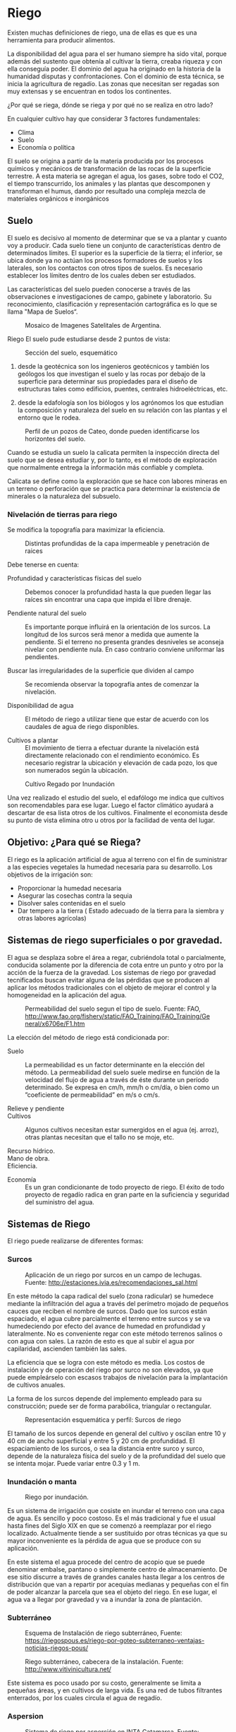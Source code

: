 * Setting                                                          :noexport:
 
#+LATEX_ENGINE: xelatex
#+LATEX_CLASS: extarticle
#+LATEX_CLASS_OPTIONS: a4paper,12pt

#+LaTeX_HEADER: \usepackage[spanish]{babel}
#+LaTex_HEADER: \usepackage{placeins}
#+LaTex_HEADER: \usepackage{graphicx} % Required to insert images
#+LaTex_HEADER: \usepackage{courier} % Required for the courier font
#+LaTex_HEADER: \usepackage{fixltx2e}
#+LaTex_HEADER: \usepackage{amsmath}
#+LaTex_HEADER: \usepackage{dsfont}
#+LaTex_HEADER: \usepackage{amssymb}
#+LaTex_HEADER: \usepackage{hyperref}
#+LaTex_HEADER: \usepackage{fancyhdr} % Required for custom headers
#+LaTex_HEADER: \usepackage{lastpage} % Required to determine the last page for the footer
#+LaTex_HEADER: \usepackage{extramarks} % Required for headers and footers
#+LaTex_HEADER: % Margins
#+LaTex_HEADER: \usepackage{geometry}
#+LaTex_HEADER:  \geometry{
#+LaTex_HEADER:  a4paper,
#+LaTex_HEADER:  left=20mm,
#+LaTex_HEADER:  right=20mm,
#+LaTex_HEADER:  top=20mm,
#+LaTex_HEADER:  bottom=20mm,
#+LaTex_HEADER:  }
#+LaTex_HEADER: 
#+LaTex_HEADER: \linespread{1.1} % Line spacing
#+LaTex_HEADER: 
#+LaTex_HEADER: % Set up the header and footer
#+LaTex_HEADER: \pagestyle{fancy}
#+LaTex_HEADER: \lhead{} % Top left header
#+LaTex_HEADER: \chead{\hmwkClass\ (\hmwkClassTime): \hmwkTitle} % Top center head
#+LaTex_HEADER: \rhead{\hmwkInstitucional} % Top right header
#+LaTex_HEADER: \lfoot{\hmwkClassInstructor} % Bottom left footer
#+LaTex_HEADER: \cfoot{} % Bottom center footer
#+LaTex_HEADER: \rfoot{Página\ \thepage\ de\ \protect\pageref{LastPage}} % Bottom right footer
#+LaTex_HEADER: \renewcommand\headrulewidth{0.4pt} % Size of the header rule
#+LaTex_HEADER: \renewcommand\footrulewidth{0.4pt} % Size of the footer rule
#+LaTex_HEADER: 
#+LaTex_HEADER: \setlength\parindent{0pt} % Removes all indentation from paragraphs
#+LaTex_HEADER: 
#+LaTex_HEADER: % Encabezados y pies.
#+LaTex_HEADER: 
#+LaTex_HEADER: \newcommand{\hmwkTitle}{Clase 5 - Notas sobre Riego} % Assignment title
#+LaTex_HEADER: \newcommand{\hmwkDueDate}{Mayo 2020} % Due date
#+LaTex_HEADER: \newcommand{\hmwkClass}{Hidráulica Agrícola y Saneamiento} % Course/class
#+LaTex_HEADER: \newcommand{\hmwkClassTime}{1-2020} % Class/lecture time
#+LaTex_HEADER: \newcommand{\hmwkClassInstructor}{Mónica Fiore - Javier Clavijo} % Teacher/lecturer
#+LaTex_HEADER: \newcommand{\hmwkInstitucional}{FI-UBA} % Your name

#+LaTex_HEADER:\usepackage{lineno}
#+LaTex_HEADER:\linenumbers

#+BEGIN_SRC emacs-lisp

(setq org-image-actual-width nil)

#+END_SRC

#+RESULTS:


* Riego

#+BEGIN_EXPORT latex
\null\hfill\includegraphics{./img/image1.jpeg}\hfill\null
#+END_EXPORT

Existen muchas definiciones de riego, una de
ellas es que es una herramienta para producir alimentos.
 
La disponibilidad del agua para el ser humano siempre ha sido vital,
porque además del sustento que obtenía al cultivar la tierra, creaba
riqueza y con ella conseguía poder. El dominio del agua ha originado
en la historia de la humanidad disputas y confrontaciones. Con el
dominio de esta técnica, se inicia la agricultura de regadío.  Las
zonas que necesitan ser regadas son muy extensas y se encuentran en
todos los continentes.
 
¿Por qué se riega, dónde se riega y por qué no se realiza en otro
lado?

En cualquier cultivo hay que considerar 3 factores
fundamentales:
 
- Clima
- Suelo
- Economía o política 

El suelo se origina a partir de la materia
producida por los procesos químicos y mecánicos de transformación de
las rocas de la superficie terrestre. A esta materia se agregan el
agua, los gases, sobre todo el CO2, el tiempo transcurrido, los
animales y las plantas que descomponen y transforman el humus, dando
por resultado una compleja mezcla de materiales orgánicos e
inorgánicos

** Suelo

El suelo es decisivo al momento de determinar que se va a plantar y
cuanto voy a producir. Cada suelo tiene un conjunto de características
dentro de determinados límites. El superior es la superficie de la
tierra; el inferior, se ubica donde ya no actúan los procesos
formadores de suelos y los laterales, son los contactos con otros
tipos de suelos. Es necesario establecer los límites dentro de los
cuales deben ser estudiados. 

Las características del suelo pueden conocerse a través de las
observaciones e investigaciones de campo, gabinete y laboratorio. Su
reconocimiento, clasificación y representación cartográfica es lo que
se llama "Mapa de Suelos“.

#+CAPTION: Mosaico de Imagenes Satelitales de Argentina.
#+ATTR_HTML: :width 400
[[./img/image3.png]]

Riego El suelo pude estudiarse desde 2 puntos de vista:

#+CAPTION: Sección del suelo, esquemático
#+ATTR_HTML: :width 400
[[./img/image4.jpeg]]

1. desde la geotécnica son los ingenieros geotécnicos y también los
 geólogos los que investigan el suelo y las rocas por debajo de la
 superficie para determinar sus propiedades para el diseño de
 estructuras tales como edificios, puentes, centrales hidroeléctricas,
 etc.

2. desde la edafología son los biólogos y los agrónomos los que estudian
 la composición y naturaleza del suelo en su relación con las plantas
 y el entorno que le rodea.

#+CAPTION: Perfil de un pozos de Cateo, donde pueden identificarse los horizontes del suelo.
#+ATTR_HTML: :width 500
[[./img/image5.jpeg]]


Cuando se estudia un suelo la calicata permiten la inspección
directa del suelo que se desea estudiar y, por lo tanto, es el método
de exploración que normalmente entrega la información más confiable y
completa.

Calicata se define como la exploración que se hace con
labores mineras en un terreno o perforación que se practica para
determinar la existencia de minerales o la naturaleza del subsuelo.


*** Nivelación de tierras para riego 

Se modifica la topografía para maximizar la eficiencia. 

#+CAPTION: Distintas profundidas de la capa impermeable y penetración de raices
#+ATTR_HTML: :width 200
[[./img/image8.jpeg]] 

Debe tenerse en cuenta: 

- Profundidad y características físicas del suelo :: Debemos conocer la
 profundidad hasta la que pueden llegar las raíces sin encontrar una
 capa que impida el libre drenaje.

- Pendiente natural del suelo :: Es importante porque influirá en la
 orientación de los surcos. La longitud de los surcos será menor a
 medida que aumente la pendiente. Si el terreno no presenta grandes
 desniveles se aconseja nivelar con pendiente nula. En caso contrario
 conviene uniformar las pendientes.

- Buscar las irregularidades de la superficie que dividen al campo :: Se
 recomienda observar la topografía antes de comenzar la nivelación.

- Disponibilidad de agua :: El método de riego a utilizar tiene que estar
 de acuerdo con los caudales de agua de riego disponibles.

- Cultivos a plantar :: El movimiento de tierra a efectuar durante la
 nivelación está directamente relacionado con el rendimiento
 económico. Es necesario registrar la ubicación y elevación de
 cada pozo, los que son numerados según la ubicación.

#+CAPTION: Cultivo Regado por Inundación
#+ATTR_HTML: :width 200
[[./img/image9.jpeg]] 

Una vez realizado el estudio del suelo, el
edafólogo me indica que cultivos son recomendables para ese
lugar. Luego el factor climático ayudará a descartar de esa lista
otros de los cultivos. Finalmente el economista desde su punto de
vista elimina otro u otros por la facilidad de venta del lugar.

** Objetivo: ¿Para qué se Riega?

El riego es la aplicación artificial de agua al terreno con el
fin de suministrar a las especies vegetales la humedad necesaria para
su desarrollo.  Los objetivos de la irrigación son:
                 
- Proporcionar la humedad necesaria
- Asegurar las cosechas contra la sequia
- Disolver sales contenidas en el suelo
- Dar tempero a la tierra ( Estado adecuado de la tierra para
  la siembra y otras labores agrícolas)

** Sistemas de riego superficiales o por gravedad.
 
El agua se desplaza sobre el área a regar, cubriéndola total o
parcialmente, conducida solamente por la diferencia de cota entre un
punto y otro por la acción de la fuerza de la gravedad.  Los sistemas
de riego por gravedad tecnificados buscan evitar alguna de las
pérdidas que se producen al aplicar los métodos tradicionales con el
objeto de mejorar el control y la homogeneidad en la aplicación del
agua.

#+CAPTION: Permeabilidad del suelo segun el tipo de suelo. Fuente: FAO, http://www.fao.org/fishery/static/FAO_Training/FAO_Training/General/x6706e/F1.htm
[[./img/image11.png]]

La elección del método de riego está condicionada por:
 
- Suelo :: La permeabilidad es un factor determinante en la elección del
  método. La permeabilidad del suelo suele medirse en función de la velocidad
  del flujo de agua a través de éste durante un período determinado. Se
  expresa en cm/h, mm/h o cm/día, o bien como un ”coeficiente de
  permeabilidad” en m/s o cm/s.
 
- Relieve y pendiente ::

- Cultivos :: Algunos cultivos necesitan estar sumergidos en el
  agua (ej. arroz), otras plantas necesitan que el tallo no se moje,
  etc.
 
- Recurso hídrico. ::
 
- Mano de obra. ::
 
- Eficiencia. ::
 
 
- Economía ::  Es un gran condicionante de todo proyecto de riego.  El
 éxito de todo proyecto de regadío radica en gran parte en la
 suficiencia y seguridad del suministro del agua.

** Sistemas de Riego

El riego puede realizarse de diferentes formas:
	
*** Surcos
                                         

#+CAPTION: Aplicación de un riego por surcos en un campo de lechugas. Fuente: http://estaciones.ivia.es/recomendaciones_sal.html
[[./img/image12.jpeg]] 

En este método la capa radical del suelo
(zona radicular) se humedece mediante la infiltración del agua a
través del perímetro mojado de pequeños cauces que reciben el nombre
de surcos.  Dado que los surcos están espaciado, el agua cubre
parcialmente el terreno entre surcos y se va humedeciendo por efecto
del avance de humedad en profundidad y lateralmente.  No es
conveniente regar con este método terrenos salinos o con agua con
sales. La razón de esto es que al subir el agua por capilaridad,
ascienden también las sales.

La eficiencia que se logra con este método es media. Los costos
de instalación y de operación del riego por surco no son elevados, ya
que puede empleárselo con escasos trabajos de nivelación para la
implantación de cultivos anuales.

La forma de los surcos depende del
implemento empleado para su construcción; puede ser de forma
parabólica, triangular o rectangular.

#+CAPTION: Representación esquemática y perfil: Surcos de riego
[[./img/image13.jpeg]] 

El tamaño de los surcos depende en general del cultivo y oscilan entre 10 y
40 cm de ancho superficial y entre 5 y 20 cm de profundidad.  El
espaciamiento de los surcos, o sea la distancia entre surco y surco,
depende de la naturaleza física del suelo y de la profundidad del
suelo que se intenta mojar. Puede variar entre 0.3 y 1 m.

*** Inundación o manta 

#+CAPTION: Riego por inundación.
[[./img/image15.jpeg]]

Es un sistema de irrigación que cosiste en inundar
el terreno con una capa de agua. Es sencillo y poco costoso.  Es el
más tradicional y fue el usual hasta fines del Siglo XIX en que se
comenzó a reemplazar por el riego localizado.  Actualmente tiende a
ser sustituido por otras técnicas ya que su mayor inconveniente es la
pérdida de agua que se produce con su aplicación.

En este
sistema el agua procede del centro de acopio que se puede denominar
embalse, pantano o simplemente centro de almacenamiento. De ese sitio
discurre a través de grandes canales hasta llegar a los centros de
distribución que van a repartir por acequias medianas y pequeñas con
el fin de poder alcanzar la parcela que sea el objeto del riego. En
ese lugar, el agua va a llegar por gravedad y va a inundar la zona de
plantación.

*** Subterráneo
#+CAPTION: Esquema de Instalación de riego subterráneo, Fuente: https://riegospous.es/riego-por-goteo-subterraneo-ventajas-noticias-riegos-pous/
[[./img/riego-subterraneo-por-goteo.jpg]]

#+CAPTION: Riego subterráneo, cabecera de la instalación. Fuente: http://www.vitivinicultura.net/ 
[[./img/image16.jpeg]] 

Este sistema es poco usado por su costo,
generalmente se limita a pequeñas áreas, y en cultivos de larga vida.
Es una red de tubos filtrantes enterrados, por los cuales circula el
agua de regadío.

*** Aspersion

#+CAPTION: Sistema de riego por asperción en INTA Catamarca. Fuente: https://inta.gob.ar/sites/default/files/inta_aportes_para_el_mejoramiento_del_manejo_de_los_sistemas_de_riego.pdf
[[./img/riego_aspersion.jpg]] 

El sistema de riego por aspersión imita al
agua de lluvia, con lo cual la calidad de la entrega (en pequeñas
gotas) y el ahorro de agua son muy superiores.

Se requiere de componentes caros
(bomba hidráulica de alta presión, tuberías, aspersores, etc). Es
necesario un constante cuidado de la estabilidad de las presiones, del
caudal de entrega en las boquillas aspersoras. Son altas las pérdidas
por evaporación.  

*** Conclusión
El método de riego a utilizar tiene que estar de acuerdo con los
caudales de agua de riego disponibles y necesarios para el cultivo a
realizar.  Los canales tienen la finalidad de conducir los caudales de
captación desde la obra de toma hasta el lugar de carga o
distribución, de acuerdo a la naturaleza del proyecto y en condiciones
que permitan transportar los volúmenes necesarios para cubrir la
demanda.

** Riego en Argentina 

El riego es una actividad fundamental para el
desarrollo rural de vastas regiones de la Argentina, teniendo en
cuenta que el 70% de su territorio es árido o semiárido.

#+CAPTION: Indice de cobertura vegetal (Verde Mayor, Amarillo Menor) en Argentina. Fuente: Ministerio de Agroidustria.
[[./img/image18.png]] 

En Argentina la superficie total cultivada,
presenta en los últimos veinte años (1992-2012), un crecimiento
sostenido (de 27,80 millones de hectáreas en 1992 a 39,04 millones de
ha en 2012), con un impulso particular desde 2002.

El relevamiento realizado en 2015 (ESTUDIO DEL DE
AMPLIACIÓN DEL RIEGO POTENCIAL EN ARGENTINA ) muestra que la
superficie en producción bajo riego, alcanza un total de 2,1 millones
de ha, que representa un consumo anual aproximado de 44.213 Hm3.  Esto
corresponde a un 5% de la superficie total cultivada en el país. El
65% de los 2,1 millones de ha, se riega a partir de fuentes
superficiales, y el resto con agua subterránea.  

#+CAPTION: Superficie bajo riego por provincia. Fuente: http://www.fao.org/3/a-i5183s.pdf
[[./img/image19.png]]

#+CAPTION: Distribución de cultivos bajo riego en Argentina Fuente: http://www.fao.org/3/a-i5183s.pdf
[[./img/image20.png]]

#+TABLE: Explotaciones Agropecuarias (EAP) que riegan y superficie efectivamente regada por sistema, según provincia. Año 2002.
#+ATTR_HTML: :width 600
[[./img/table.21-01.png]]

#+BEGIN_EXPORT html
<table> <tr h="128520"> <th colspan="2" rowSpan="3"> <p>Provincia</p>
</th> <th colspan="7"> <p>Sistema de riego</p> </th> </tr> <tr
h="128520"> <td rowSpan="2"> <p>Total (1)</p> </td> <td rowSpan="2">
<p>Gravitacional</p> </td> <td rowSpan="2"> <p>Por aspersión</p> </td>
<td colspan="3"> <p>Localizado </p> </td> <td rowSpan="2"> <p>Sin
discriminar</p> </td> </tr> <tr h="128520"> <td> <p>Goteo</p> </td>
<td> <p>Microaspersión</p> </td> <td> <p>Otros</p> </td> </tr> <tr
h="250200"> <td> <p>Total del país</p> </td> <td> <p>EAP</p> </td>
<td> <p>64.463</p> </td> <td> <p>60.708</p> </td> <td> <p>2.233</p>
</td> <td> <p>2.201</p> </td> <td> <p>270</p> </td> <td> <p>521</p>
</td> <td> <p>89</p> </td> </tr> <tr h="128520"> <td> </td> <td>
<p>ha</p> </td> <td> <p>1.355.600,6</p> </td> <td> <p>946.574,9</p>
</td> <td> <p>281.360,7</p> </td> <td> <p>104.917,5</p> </td> <td>
<p>13.644,3</p> </td> <td> <p>6.577,5</p> </td> <td> <p>2.525,7</p>
</td> </tr> <tr h="250200"> <td> <p>Buenos Aires</p> </td> <td>
<p>EAP</p> </td> <td> <p>2.717</p> </td> <td> <p>1.674</p> </td> <td>
<p>922</p> </td> <td> <p>368</p> </td> <td> <p>30</p> </td> <td>
<p>71</p> </td> <td> <p>-</p> </td> </tr> <tr h="128520"> <td> </td>
<td> <p>ha</p> </td> <td> <p>166.482,9</p> </td> <td> <p>69.540,8</p>
</td> <td> <p>89.661,8</p> </td> <td> <p>6.421,3</p> </td> <td>
<p>121,3</p> </td> <td> <p>737,7</p> </td> <td> <p>-</p> </td> </tr>
<tr h="250200"> <td> <p>Catamarca</p> </td> <td> <p>EAP</p> </td> <td>
<p>5.484</p> </td> <td> <p>5.342</p> </td> <td> <p>59</p> </td> <td>
<p>104</p> </td> <td> <p>11</p> </td> <td> <p>20</p> </td> <td>
<p>-</p> </td> </tr> <tr h="128520"> <td> </td> <td> <p>ha</p> </td>
<td> <p>61.847,6</p> </td> <td> <p>24.140,3</p> </td> <td>
<p>19.012,2</p> </td> <td> <p>18.268,8</p> </td> <td> <p>375,4</p>
</td> <td> <p>50,9</p> </td> <td> <p>-</p> </td> </tr> <tr h="128520">
<td> <p>Chaco</p> </td> <td> <p>EAP</p> </td> <td> <p>149</p> </td>
<td> <p>77</p> </td> <td> <p>43</p> </td> <td> <p>14</p> </td> <td>
<p>-</p> </td> <td> <p>36</p> </td> <td> <p>-</p> </td> </tr> <tr
h="128520"> <td> </td> <td> <p>ha</p> </td> <td> <p>7.550,3</p> </td>
<td> <p>4.684,0</p> </td> <td> <p>2.789,5</p> </td> <td> <p>19,3</p>
</td> <td> <p>-</p> </td> <td> <p>57,5</p> </td> <td> <p>-</p> </td>
</tr> <tr h="128520"> <td> <p>Chubut</p> </td> <td> <p>EAP</p> </td>
<td> <p>1.000</p> </td> <td> <p>899</p> </td> <td> <p>92</p> </td>
<td> <p>77</p> </td> <td> <p>3</p> </td> <td> <p>6</p> </td> <td>
<p>-</p> </td> </tr> <tr h="128520"> <td> </td> <td> <p>ha</p> </td>
<td> <p>18.154,8</p> </td> <td> <p>17.499,2</p> </td> <td>
<p>403,0</p> </td> <td> <p>147,9</p> </td> <td> <p>1,2</p> </td> <td>
<p>103,5</p> </td> <td> <p>-</p> </td> </tr> <tr h="128520"> <td>
<p>Córdoba</p> </td> <td> <p>EAP</p> </td> <td> <p>1.699</p> </td>
<td> <p>1.501</p> </td> <td> <p>165</p> </td> <td> <p>38</p> </td>
<td> <p>4</p> </td> <td> <p>14</p> </td> <td> <p>1</p> </td> </tr> <tr
h="128520"> <td> </td> <td> <p>ha</p> </td> <td> <p>93.834,8</p> </td>
<td> <p>36.200,1</p> </td> <td> <p>56.850,1</p> </td> <td>
<p>114,0</p> </td> <td> <p>112,8</p> </td> <td> <p>555,3</p> </td>
<td> <p>2,5</p> </td> </tr> <tr h="128520"> <td> <p>Corrientes</p>
</td> <td> <p>EAP</p> </td> <td> <p>751</p> </td> <td> <p>388</p>
</td> <td> <p>136</p> </td> <td> <p>158</p> </td> <td> <p>7</p> </td>
<td> <p>98</p> </td> <td> <p>1</p> </td> </tr> <tr h="128520"> <td>
</td> <td> <p>ha</p> </td> <td> <p>59.014,2</p> </td> <td>
<p>55.201,9</p> </td> <td> <p>257,9</p> </td> <td> <p>1.156,3</p>
</td> <td> <p>236,8</p> </td> <td> <p>2.160,3</p> </td> <td>
<p>1,0</p> </td> </tr> <tr h="250200"> <td> <p>Entre Ríos</p> </td>
<td> <p>EAP</p> </td> <td> <p>513</p> </td> <td> <p>299</p> </td> <td>
<p>110</p> </td> <td> <p>142</p> </td> <td> <p>15</p> </td> <td>
<p>6</p> </td> <td> <p>-</p> </td> </tr> <tr h="128520"> <td> </td>
<td> <p>ha</p> </td> <td> <p>71.736,2</p> </td> <td> <p>47.919,1</p>
</td> <td> <p>19.166,3</p> </td> <td> <p>3.322,1</p> </td> <td>
<p>899,8</p> </td> <td> <p>428,9</p> </td> <td> <p>-</p> </td> </tr>
<tr h="128520"> <td> <p>Formosa</p> </td> <td> <p>EAP</p> </td> <td>
<p>122</p> </td> <td> <p>39</p> </td> <td> <p>20</p> </td> <td>
<p>8</p> </td> <td> <p>2</p> </td> <td> <p>46</p> </td> <td> <p>9</p>
</td> </tr> <tr h="128520"> <td> </td> <td> <p>ha</p> </td> <td>
<p>4.001,5</p> </td> <td> <p>2.169,8</p> </td> <td> <p>1.244,0</p>
</td> <td> <p>508,2</p> </td> <td> <p>20,0</p> </td> <td> <p>51,3</p>
</td> <td> <p>8,2</p> </td> </tr> <tr h="128520"> <td> <p>Jujuy</p>
</td> <td> <p>EAP</p> </td> <td> <p>4.043</p> </td> <td> <p>3.996</p>
</td> <td> <p>9</p> </td> <td> <p>61</p> </td> <td> <p>9</p> </td>
<td> <p>30</p> </td> <td> <p>-</p> </td> </tr> <tr h="128520"> <td>
</td> <td> <p>ha</p> </td> <td> <p>91.574,6</p> </td> <td>
<p>84.247,0</p> </td> <td> <p>4.956,4</p> </td> <td> <p>894,4</p>
</td> <td> <p>1.252,2</p> </td> <td> <p>224,6</p> </td> <td> <p>-</p>
</td> </tr> <tr h="128520"> <td> <p>La Pampa</p> </td> <td> <p>EAP</p>
</td> <td> <p>70</p> </td> <td> <p>60</p> </td> <td> <p>7</p> </td>
<td> <p>8</p> </td> <td> <p>-</p> </td> <td> <p>1</p> </td> <td>
<p>-</p> </td> </tr> <tr h="128520"> <td> </td> <td> <p>ha</p> </td>
<td> <p>4.714,8</p> </td> <td> <p>3.205,7</p> </td> <td>
<p>1.415,5</p> </td> <td> <p>90,6</p> </td> <td> <p>-</p> </td> <td>
<p>3,0</p> </td> <td> <p>-</p> </td> </tr> <tr h="128520"> <td> <p>La
Rioja</p> </td> <td> <p>EAP</p> </td> <td> <p>3.896</p> </td> <td>
<p>3.767</p> </td> <td> <p>8</p> </td> <td> <p>178</p> </td> <td>
<p>7</p> </td> <td> <p>8</p> </td> <td> <p>-</p> </td> </tr> <tr
h="128520"> <td> </td> <td> <p>ha</p> </td> <td> <p>41.817,0</p> </td>
<td> <p>15.216,4</p> </td> <td> <p>1.505,9</p> </td> <td>
<p>24.408,6</p> </td> <td> <p>580,5</p> </td> <td> <p>105,6</p> </td>
<td> <p>-</p> </td> </tr> 
#+END_EXPORT

El Censo Nacional Agropecuario (CNA) es la fuente principal de datos
estadísticos sobre todas las explotaciones agropecuarias.

** tmp-slides/slide22.txt
#+TABLE: Explotaciones agropecuarias (EAP) que riegan; y superficie efectivamente regada por sistema, según provincia.
#+ATTR_HTML: :width 600
[[./img/table.22-02.png]]

(1) El total de EAP puede no corresponder a la suma de los parciales
por sistema de riego dado que las categorías no son excluyentes,
porque una EAP puede tener más de un sistema de riego. Fuente: INDEC,
Censo Nacional Agropecuario 2002.

#+BEGIN_EXPORT html
<table> <tr h="130320"> <th colspan="2" rowSpan="3"> <p>Provincia</p>
</th> <th colspan="7"> <p>Sistema de riego</p> </th> </tr> <tr
h="128520"> <td rowSpan="2"> <p>Total (1)</p> </td> <td rowSpan="2">
<p>Gravitacional</p> </td> <td rowSpan="2"> <p>Por aspersión</p> </td>
<td colspan="3"> <p>Localizado </p> </td> <td rowSpan="2"> <p>Sin
discriminar</p> </td> </tr> <tr h="130320"> <td> <p>Goteo</p> </td>
<td> <p>Microaspersión</p> </td> <td> <p>Otros</p> </td> </tr> <tr
h="129960"> <td> <p>Mendoza</p> </td> <td> <p>EAP</p> </td> <td>
<p>22.460</p> </td> <td> <p>22.174</p> </td> <td> <p>-</p> </td> <td>
<p>428</p> </td> <td> <p>71</p> </td> <td> <p>-</p> </td> <td>
<p>66</p> </td> </tr> <tr h="128880"> <td> </td> <td> <p>ha</p> </td>
<td> <p>267.888,8</p> </td> <td> <p>244.918,5</p> </td> <td> <p>-</p>
</td> <td> <p>19.665,4</p> </td> <td> <p>1.955,8</p> </td> <td>
<p>-</p> </td> <td> <p>1.349,1</p> </td> </tr> <tr h="129960"> <td>
<p>Misiones</p> </td> <td> <p>EAP</p> </td> <td> <p>88</p> </td> <td>
<p>12</p> </td> <td> <p>39</p> </td> <td> <p>33</p> </td> <td>
<p>5</p> </td> <td> <p>16</p> </td> <td> <p>-</p> </td> </tr> <tr
h="128520"> <td> </td> <td> <p>ha</p> </td> <td> <p>170,0</p> </td>
<td> <p>20,3</p> </td> <td> <p>79,6</p> </td> <td> <p>29,8</p> </td>
<td> <p>4,4</p> </td> <td> <p>35,9</p> </td> <td> <p>-</p> </td> </tr>
<tr h="130320"> <td> <p>Neuquén</p> </td> <td> <p>EAP</p> </td> <td>
<p>1.862</p> </td> <td> <p>1.784</p> </td> <td> <p>43</p> </td> <td>
<p>56</p> </td> <td> <p>11</p> </td> <td> <p>34</p> </td> <td>
<p>-</p> </td> </tr> <tr h="130320"> <td> </td> <td> <p>ha</p> </td>
<td> <p>15.798,0</p> </td> <td> <p>14.139,0</p> </td> <td> <p>86,9</p>
</td> <td> <p>1.105,1</p> </td> <td> <p>238,4</p> </td> <td>
<p>228,6</p> </td> <td> <p>-</p> </td> </tr> <tr h="128520"> <td>
<p>Río Negro</p> </td> <td> <p>EAP</p> </td> <td> <p>3.370</p> </td>
<td> <p>3.282</p> </td> <td> <p>88</p> </td> <td> <p>47</p> </td> <td>
<p>16</p> </td> <td> <p>18</p> </td> <td> <p>1</p> </td> </tr> <tr
h="129960"> <td> </td> <td> <p>ha</p> </td> <td> <p>72.784,3</p> </td>
<td> <p>69.718,8</p> </td> <td> <p>1.605,3</p> </td> <td> <p>725,5</p>
</td> <td> <p>634,2</p> </td> <td> <p>96,5</p> </td> <td> <p>4,0</p>
</td> </tr> <tr h="130320"> <td> <p>Salta</p> </td> <td> <p>EAP</p>
</td> <td> <p>3.526</p> </td> <td> <p>3.484</p> </td> <td> <p>26</p>
</td> <td> <p>61</p> </td> <td> <p>7</p> </td> <td> <p>10</p> </td>
<td> <p>-</p> </td> </tr> <tr h="128520"> <td> </td> <td> <p>ha</p>
</td> <td> <p>118.898,0</p> </td> <td> <p>91.857,6</p> </td> <td>
<p>21.216,9</p> </td> <td> <p>5.552,2</p> </td> <td> <p>79,6</p> </td>
<td> <p>191,7</p> </td> <td> <p>-</p> </td> </tr> <tr h="130320"> <td>
<p>San Juan</p> </td> <td> <p>EAP</p> </td> <td> <p>5.962</p> </td>
<td> <p>5.803</p> </td> <td> <p>-</p> </td> <td> <p>219</p> </td> <td>
<p>45</p> </td> <td> <p>-</p> </td> <td> <p>10</p> </td> </tr> <tr
h="128520"> <td> </td> <td> <p>ha</p> </td> <td> <p>79.516,4</p> </td>
<td> <p>57.240,6</p> </td> <td> <p>-</p> </td> <td> <p>16.872,4</p>
</td> <td> <p>4.392,5</p> </td> <td> <p>-</p> </td> <td>
<p>1.010,9</p> </td> </tr> <tr h="130320"> <td> <p>San Luis</p> </td>
<td> <p>EAP</p> </td> <td> <p>113</p> </td> <td> <p>100</p> </td> <td>
<p>14</p> </td> <td> <p>1</p> </td> <td> <p>-</p> </td> <td> <p>5</p>
</td> <td> <p>-</p> </td> </tr> <tr h="129960"> <td> </td> <td>
<p>ha</p> </td> <td> <p>18.575,1</p> </td> <td> <p>3.569,1</p> </td>
<td> <p>14.940,0</p> </td> <td> <p>3,0</p> </td> <td> <p>-</p> </td>
<td> <p>63,0</p> </td> <td> <p>-</p> </td> </tr> <tr h="128520"> <td>
<p>Santa Cruz</p> </td> <td> <p>EAP</p> </td> <td> <p>72</p> </td>
<td> <p>64</p> </td> <td> <p>5</p> </td> <td> <p>6</p> </td> <td>
<p>1</p> </td> <td> <p>-</p> </td> <td> <p>-</p> </td> </tr> <tr
h="130320"> <td> </td> <td> <p>ha</p> </td> <td> <p>3.840,6</p> </td>
<td> <p>586,1</p> </td> <td> <p>3.214,0</p> </td> <td> <p>36,5</p>
</td> <td> <p>4,0</p> </td> <td> <p>-</p> </td> <td> <p>-</p> </td>
</tr> <tr h="130320"> <td> <p>Santa Fe</p> </td> <td> <p>EAP</p> </td>
<td> <p>676</p> </td> <td> <p>395</p> </td> <td> <p>192</p> </td> <td>
<p>124</p> </td> <td> <p>4</p> </td> <td> <p>23</p> </td> <td>
<p>1</p> </td> </tr> <tr h="128520"> <td> </td> <td> <p>ha</p> </td>
<td> <p>37.421,3</p> </td> <td> <p>10.030,2</p> </td> <td>
<p>25.476,1</p> </td> <td> <p>461,1</p> </td> <td> <p>1.101,0</p>
</td> <td> <p>202,9</p> </td> <td> <p>150,0</p> </td> </tr> <tr
h="129960"> <td> <p>Santiago del Estero</p> </td> <td> <p>EAP</p>
</td> <td> <p>3.725</p> </td> <td> <p>3.704</p> </td> <td> <p>15</p>
</td> <td> <p>4</p> </td> <td> <p>1</p> </td> <td> <p>5</p> </td> <td>
<p>-</p> </td> </tr> <tr h="128880"> <td> </td> <td> <p>ha</p> </td>
<td> <p>53.954,1</p> </td> <td> <p>52.109,7</p> </td> <td>
<p>1.623,0</p> </td> <td> <p>32,2</p> </td> <td> <p>0,1</p> </td> <td>
<p>189,1</p> </td> <td> <p>-</p> </td> </tr> <tr h="129960"> <td>
<p>Tierra del Fuego</p> </td> <td> <p>EAP</p> </td> <td> <p>3</p>
</td> <td> <p>-</p> </td> <td> <p>-</p> </td> <td> <p>3</p> </td> <td>
<p>-</p> </td> <td> <p>1</p> </td> <td> <p>-</p> </td> </tr> <tr
h="130320"> <td> </td> <td> <p>ha</p> </td> <td> <p>0,4</p> </td> <td>
<p>-</p> </td> <td> <p>-</p> </td> <td> <p>0,3</p> </td> <td> <p>-</p>
</td> <td> <p>0,1</p> </td> <td> <p>-</p> </td> </tr> <tr h="128520">
<td> <p>Tucumán</p> </td> <td> <p>EAP</p> </td> <td> <p>2.162</p>
</td> <td> <p>1.864</p> </td> <td> <p>240</p> </td> <td> <p>63</p>
</td> <td> <p>21</p> </td> <td> <p>73</p> </td> <td> <p>-</p> </td>
</tr> <tr h="130320"> <td> <p> </p> </td> <td> <p>ha</p> </td> <td>
<p>66.024,9</p> </td> <td> <p>42.360,7</p> </td> <td> <p>15.856,3</p>
</td> <td> <p>5.082,5</p> </td> <td> <p>1.634,3</p> </td> <td>
<p>1.091,1</p> </td> <td> <p>-</p> </td> </tr> 
#+END_EXPORT

#+BEGIN_EXPORT html
<table> <tr h="165240"> <th colspan="8"> <p>(1) El total de EAP puede
no corresponder a la suma de los parciales por sistema de riego dado
que</p> </th> </tr> <tr h="165240"> <td colspan="8"> <p> </p> <p>las
categorías no son excluyentes, porque una EAP puede tener más de un
sistema de riego.</p> </td> </tr> <tr h="171360"> <td colspan="5">
<p>Fuente:</p> <p> INDEC, Censo Nacional Agropecuario 2002.</p> </td>
<td> </td> <td> </td> <td> </td> </tr> 
#+END_EXPORT

El principal objetivo del CNA es obtener información sobre las
características centrales de la actividad agrícola, ganadera y
forestal. 

#+BEGIN_EXPORT html
<table> <tr h="619200"> <th> <p>Explotaciones agropecuarias (EAP) que
riegan; y superficie efectivamente regada por sistema, según
provincia. </p> </th> </tr> 
#+END_EXPORT

** El Agua para el riego.

#+CAPTION: Efectos típicos del suelo salinizado
#+ATTR_HTML: :width 400
[[./img/image21.jpeg]] 

La calidad del agua constituye una variable
a controlar en la agricultura de regadío, tanto a nivel fuente como
sumidero.  La contaminación de las masas de agua por sales,
fertilizantes y pesticidas provenientes del regadío es un problema
creciente en muchas áreas del mundo.

Cuando se riega un cultivo, se aplica una cantidad de agua superior a
la que éste consume, debido a que los sistemas de riego nunca son
completamente eficientes.  

Es necesario
que una cierta cantidad de agua circule a través del suelo y arrastre
sales y otros compuestos, evitando la acumulación excesiva de
contaminantes, naturales o antrópicos, en el suelo. Por lo tanto, el
regadío siempre usa más agua que la que consume, y el agua aplicada y
no consumida vuelve al río o al acuífero (lo que se llama “aguas de
retorno del riego”), y lo hace con una pérdida de calidad.

#+CAPTION: Suelo Salino. Funete para Consulta: https://www.eweb.unex.es/eweb/edafo/ECAP/ECAL5PQSalinidad.htm
[[./img/Salino_unex.jpg]]

La salinización natural del suelo es un fenómeno asociado a
condiciones climáticas de aridez y a la presencia de materiales
originales ricos en sales. 

No obstante, existe una salinidad
adquirida por el riego prolongado con aguas de elevado contenido
salino, en suelos de baja permeabilidad y bajo climas secos subhúmedos
o más secos.

El contenido salino del suelo suele medirse de forma
indirecta, dado que la presencia de iones en el agua la hace
conductora de la electricidad. La capacidad del agua para conducir la
electricidad aumenta con la concentración de sales. 

La conductividad eléctrica se mide generalmente en unidades de $dS/m$
(deciSiemens por metro). La conductividad eléctrica del agua depende
de la temperatura por lo que, para realizar comparaciones válidas la
conductividad eléctrica debe expresarse en relación a una temperatura
de referencia. Habitualmente esta temperatura es de 25ºC.

#+CAPTION: Conductímetro
[[./img/image23.jpeg]] 

Estos aparatos
deben se calibrados periódicamente con patrones de salinidad conocida
para asegurar la fiabilidad de las mediciones. A partir de 15 $dS/m$ el
suelo se considera salino.  No todas las sales se comportan de la
misma manera, mientras la mayoría de las plantas no son sensibles a la
elevación del calcio, si todas lo son al incremento de sodio.

La presencia de sodio en la solución del suelo genera una alcalinidad
más alta que el calcio, por la mayor fuerza de hidróxido de sodio como
base que la del de calcio. Por esta razón es conveniente medir el pH
al mismo tiempo que se mide la conductividad eléctrica, pues este
parámetro nos sirve como índice de la sodicidad, o contenido en sodio,
del suelo.

Cuando la conductividad
eléctrica supera los 8 dS/m, la mayor parte de las plantas se ve
afectada, pero su grado será máximo si abunda el sodio en la solución,
lo que se traduce por un valor del pH superior a 8.5, que es el máximo
generado por la presencia de carbonato cálcico. Esto hace que también
se considere al suelo como salino cuando se dan estas circunstancias.

#+TABLE: Efectos de la salinidad en los cultivos. Fuente: https://www.eweb.unex.es/eweb/edafo/ECAP/ECAL5PQSalinidad.htm
#+ATTR_HTML: :width 600
[[./img/table.27-01.png]]

#+BEGIN_EXPORT html
<table> <tr h="770040"> <th> <p>Conductividad</p> <p>dS/m</p> </th>
<th> <p>Salinidad</p> </th> <th> <p>Desarrollo de los cultivos</p>
</th> </tr> <tr h="534960"> <td> <p>0 - 2</p> </td> <td>
<p>Ninguna</p> </td> <td> <p>Normal para todos.</p> </td> </tr> <tr
h="534960"> <td> <p>2 - 4</p> </td> <td> <p>Escasa</p> </td> <td>
<p>Se ven afectados algunos cultivos muy sensibles.</p> </td> </tr>
<tr h="1006560"> <td> <p>4 - 8</p> </td> <td> <p>Moderada</p> </td>
<td> <p>Se afectan la mayoría de los cultivos. Solo se desarrollan las
plantas tolerantes.</p> </td> </tr> <tr h="769680"> <td> <p>8 - 16</p>
</td> <td> <p>Alta</p> </td> <td> <p>Solo pueden desarrollarse las
plantas muy tolerantes y con dificultad.</p> </td> </tr> <tr
h="770040"> <td> <p>&gt; 16</p> </td> <td> <p>Excesiva</p> </td> <td>
<p>No hay posibilidad de cultivo. Solo se da la vegetación
halófila.</p> </td> </tr> 
#+END_EXPORT

La recuperación de los suelos salinos puede efectuarse por un lavado
de mismo por inundación con aguas libres de sales. No obstante es
conveniente la instalación de un sistema de drenaje artificial,
mediante la instalación de tubos porosos bajo el suelo o, al menos,
bajo la zona de enraizamiento de las plantas.

Por último las aguas deben ser
descargadas hacia un curso de agua cuyo caudal sea suficiente para
diluir las sales aportadas y no transferir el problema a las zonas
vecinas. Muchas de estas zonas salinizadas se encuentran en áreas
deltaicas por lo que el drenaje suele hacerse directamente al mar, que
es la mejor manera de no salinizar otras zonas.

#+CAPTION: Ejemplos de el efecto visible de la salinización del suelo.
[[./img/image24.jpeg]]

En Argentina existen dos procesos mayoritarios de afectación por sales
y/o sodio, resultantes de la aplicación de agua de riego: 

- el que se verifica en las regiones áridas y semiáridas del país,
 estrechamente vinculado a láminas importantes de irrigación,
 elevación del plano freático, traslado de sales disueltas hacia el
 perfil del suelo y deposición de las mismas en superficie.
- el proceso relacionado con el riego complementario presurizado con
 agua bicarbonatada sódica, en la región pampeana, cuyo efecto
 inmediato es el deterioro del suelo (por dispersión, disminución de
 la infiltración, intercambio gaseoso en el perfil y generación de
 toxicidad en los cultivos).

#+CAPTION: El riego y la salinidad es una preocupación frecuente en medios de comunicación con temática ambiental. Fuente: http://www.i-ambiente.es/?q=blogs/el-manejo-del-suelo-en-el-regadio-control-de-la-salinidad-y-el-sistema-de-riego
[[./img/image25.png]] 

Las cualidades que tendría un sistema de riego ideal en relación con
la posible salinización serían: 

- Ser altamente uniforme.
- Ser continuo 
- Ser capaz de eliminar las sales de la zona radicular.

El riego localizado no permite lavar las sales del conjunto de la zona
radicular. Por eso, cuando exista un riesgo cierto de salinización,
debería completarse con algún sistema de cobertura total que permita
lavar las sales.

Los suelos poco permeables y los que se vuelven impermeables al
humedecerse, no deben ser puestos en riego sin realizar antes un
ensayo que asegure su viabilidad y sostenibilidad.

La forma de controlar la salinidad es realizar un monitoreo periódico
de las zonas regadas, en los mismos lugares y condiciones en que se
produce y establecer medidas de control mediante lavado.

Utilizar rastrojo o paja para cubrir el suelo salino es otro modo de
evitar que la humedad del suelo se evapore y por ende el aumento de la
salinidad.

#+CAPTION: El pastoreo puede agravar los problemas de salinización de los suelos.
#+ATTR_HTML: :width 300
[[./img/image27.jpeg]] 

Es bueno mantener alejado de los suelos
salinos a los ganados y evitar el pastoreo. Eso puede profundizar la
salinidad del suelo por lo que es siempre mejor mantener los animales
lejos de donde queremos reducir la salinidad del suelo.

#+CAPTION: Utilizar el rastrojo de un cultivo anterior para mantener cubierto el suelo evita la perdida de humedad y conserva el suelo. Es una de las ventajas de la siembra directa. Ver por ejemplo: https://www.aapresid.org.ar/blog/el-cuidado-de-los-suelos-en-lucha-constante-contra-la-degradacion/
#+ATTR_HTML: :width 300
[[./img/image26.jpeg]] 

Hay que destacar que no todas las sales son
iguales. Algunas son más fácil de lavar como el cloruro sódico
mientras que otras como el cloruro magnésico y el sulfato magnésico
son mas difíciles y lleva más tiempo reducir su nivel. En este último
caso, lo más recomendable es que después del regado se agregue calcio
al suelo a fin de equilibrar el suelo y ayudar a evitar un suelo
salino para tener más y mejores cultivos.
